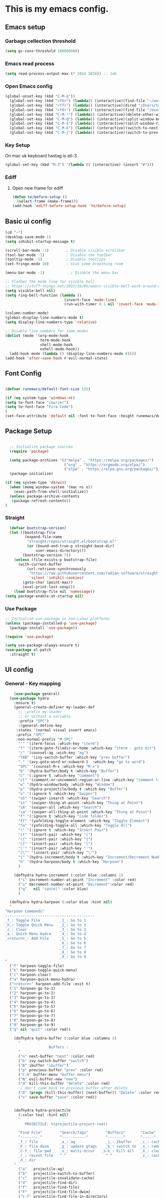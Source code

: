 #+PROPERTY: header-args:emacs-lisp :tangle .emacs.d/init.el
* This is my emacs config.
** Emacs setup
*** Garbage cellection threshold
#+begin_src emacs-lisp
  (setq gc-cons-threshold 100000000)
#+end_src
*** Emacs read process
#+begin_src emacs-lisp
(setq read-process-output-max (* 1024 1024)) ;; 1mb
#+end_src
*** Open Emacs config
#+begin_src emacs-lisp
  (global-unset-key (kbd "C-M-q"))
    (global-set-key (kbd "<f6>") (lambda() (interactive)(find-file "~/workspace/dotfiles/emacs.org")))
    (global-set-key (kbd "<f7>") (lambda() (interactive)(dired "/Users/tomelliott/Library/CloudStorage/Box-Box/worg")))
    (global-set-key (kbd "<f8>") (lambda() (interactive)(find-file "/Users/tomelliott/Library/CloudStorage/Box-Box/worg/Logger/Feb.org")))
    (global-set-key (kbd "C-M-!") (lambda() (interactive)(delete-other-windows)))
    (global-set-key (kbd "C-M-@") (lambda() (interactive)(split-window-below)))
    (global-set-key (kbd "C-M-£") (lambda() (interactive)(split-window-right)))
    (global-set-key (kbd "C-M-k") (lambda() (interactive)(switch-to-next-buffer)))
    (global-set-key (kbd "C-M-j") (lambda() (interactive)(switch-to-prev-buffer)))
#+end_src
*** Key Setup
On mac uk keyboard hastag is atl-3.
#+begin_src emacs-lisp
(global-set-key (kbd "M-3") '(lambda () (interactive) (insert "#")))
#+end_src

*** Ediff
**** Open new frame for ediff
#+begin_src emacs-lisp
(defun te/before-setup ()
  (select-frame (make-frame)))
(add-hook 'ediff-before-setup-hook 'te/before-setup)
#+end_src
** Basic ui config

#+begin_src emacs-lisp
  (cd "~")
  (desktop-save-mode 1)
  (setq inhibit-startup-message t)

  (scroll-bar-mode -1)        ; Disable visible scrollbar
  (tool-bar-mode -1)          ; Disable the toolbar
  (tooltip-mode -1)           ; Disable tooltips
  (set-fringe-mode 10)        ; Give some breathing room

  (menu-bar-mode -1)            ; Disable the menu bar

  ;; Flashes the mode line for visible bell
  ;; https://stuff-things.net/2015/10/05/emacs-visible-bell-work-around-on-os-x-el-capitan/n
  (setq visible-bell nil)
  (setq ring-bell-function (lambda ()
                             (invert-face 'mode-line)
                             (run-with-timer 0.1 nil 'invert-face 'mode-line)))

  (column-number-mode)
  (global-display-line-numbers-mode t)
  (setq display-line-numbers-type 'relative)

  ;; Disable line numbers for some modes
  (dolist (mode '(org-mode-hook
                  term-mode-hook
                  shell-mode-hook
                  eshell-mode-hook))
    (add-hook mode (lambda () (display-line-numbers-mode 0))))
  (add-hook 'after-save-hook #'evil-normal-state)

#+end_src
** Font Config

#+begin_src emacs-lisp

  (defvar runemacs/default-font-size 135)

  (if (eq system-type 'windows-nt)
  (setq te-font-face "courier")
  (setq te-font-face "Fira Code")
  )
  (set-face-attribute 'default nil :font te-font-face :height runemacs/default-font-size)

#+end_src

** Package Setup

#+begin_src emacs-lisp

  ;; Initialize package sources
  (require 'package)

  (setq package-archives '(("melpa" . "https://melpa.org/packages/")
                           ("org" . "https://orgmode.org/elpa/")
                           ("elpa" . "https://elpa.gnu.org/packages/")))
  (package-initialize)

(if (eq system-type 'darwin)
  (when (memq window-system '(mac ns x))
    (exec-path-from-shell-initialize))
  (unless package-archive-contents
   (package-refresh-contents))
)
#+end_src



*** Straight
#+begin_src emacs-lisp
  (defvar bootstrap-version)
  (let ((bootstrap-file
         (expand-file-name
          "straight/repos/straight.el/bootstrap.el"
          (or (bound-and-true-p straight-base-dir)
              user-emacs-directory)))
        (bootstrap-version 7))
    (unless (file-exists-p bootstrap-file)
      (with-current-buffer
          (url-retrieve-synchronously
           "https://raw.githubusercontent.com/radian-software/straight.el/develop/install.el"
           'silent 'inhibit-cookies)
        (goto-char (point-max))
        (eval-print-last-sexp)))
    (load bootstrap-file nil 'nomessage))
(setq package-enable-at-startup nil)
#+end_src

*** Use Package
#+begin_src emacs-lisp
  ;; Initialize use-package on non-Linux platforms
  (unless (package-installed-p 'use-package)
    (package-install 'use-package))

  (require 'use-package)

  (setq use-package-always-ensure t)
  (use-package el-patch
    :straight t)
#+end_src

** UI config
*** General - Key mapping
#+begin_src emacs-lisp
    (use-package general)
  (use-package hydra
    :ensure t)
    (general-create-definer my-leader-def
      ;; :prefix my-leader
      ;; or without a variable
      :prefix "SPC")
      :(general-define-key
     :states '(normal visual insert emacs)
     :prefix "SPC"
     :non-normal-prefix "M-SPC"
      "'" '(iterm-focus :which-key "iterm")
      "?" '(iterm-goto-filedir-or-home :which-key "iterm - goto dir")
      "/" '(counsel-ag :wich-key "ag")
      "TAB" '(ivy-switch-buffer :which-key "prev buffer")
      "." '(avy-goto-word-or-subword-1  :which-key "go to word")
      "SPC" '(counsel-M-x :which-key "M-x")
      "b" '(hydra-buffer/body t :which-key "Buffer")
      "c" '(:ignore t :which-key "Comment")
      "cl" '(comment-or-uncomment-region-or-line :which-key "comment line")
      "w" '(hydra-window/body :which-key "Window")
      "p" '(hydra-projectile/body t :which-key "Buffer")
      "s" '(:ignore t :which-key "Swiper")
      "sS" '(swiper-isearch :which-key "Search")
      "ss" '(swiper-thing-at-point :which-key "Thing at Point")
      "sA" '(swiper-all :which-key "Search")
      "sa" '(swiper-all-thing-at-point :which-key "Thing at Point")
      "f" '(:ignore t :which-key "Code folder")
      "ff" '(yafolding-toggle-element :which-key "Toggle Element")
      "fa" '(yafolding-toggle-all :which-key "Toggle All")
      "(" '(:ignore t :which-key "Insert Pair")
      "((" '(insert-pair :which-key "(")
      "({" '(insert-pair :which-key "{")
      "([" '(insert-pair :which-key "[")
      "('" '(insert-pair :which-key "'")
      "(\"" '(insert-pair :which-key "\"")
      "i" '(hydra-increment/body t :which-key "Increment/Decrement Number")
      "h" '(hydra-harpoon/body t :which-key "Harpoon")
      )

    (defhydra hydra-increment (:color blue :columns 1)
      ("i" increment-number-at-point "Increment" :color red)
      ("u" decrement-number-at-point "Decrement":color red)
      ("q"   nil "cancel" :color blue)
      )

  (defhydra hydra-harpoon (:color blue :hint nil)
  "
^Harpoon Commands^
-----------------------------------------
_f_: Toggle File         _1_: Go to 1
_h_: Toggle Quick Menu   _2_: Go to 2
_c_: Clear               _3_: Go to 3
_a_: Quick Menu Hydra    _4_: Go to 4
_<return>_: Add File     _5_: Go to 5
                         _6_: Go to 6
                         _7_: Go to 7
                         _8_: Go to 8
                         _9_: Go to 9
"
  ("f" harpoon-toggle-file)
  ("h" harpoon-toggle-quick-menu)
  ("c" harpoon-clear)
  ("a" harpoon-quick-menu-hydra)
  ("<return>" harpoon-add-file :exit t)
  ("1" harpoon-go-to-1)
  ("2" harpoon-go-to-2)
  ("3" harpoon-go-to-3)
  ("4" harpoon-go-to-4)
  ("5" harpoon-go-to-5)
  ("6" harpoon-go-to-6)
  ("7" harpoon-go-to-7)
  ("8" harpoon-go-to-8)
  ("9" harpoon-go-to-9)
  ("q" nil "quit" :color red))

    (defhydra hydra-buffer (:color blue :columns 3)
      "
                    Buffers :
      "
      ("n" next-buffer "next" :color red)
      ("b" ivy-switch-buffer "switch")
      ("B" ibuffer "ibuffer")
      ("p" previous-buffer "prev" :color red)
      ("C-b" buffer-menu "buffer menu")
      ("N" evil-buffer-new "new")
      ("d" kill-this-buffer "delete" :color red)
      ;; don't come back to previous buffer after delete
      ("D" (progn (kill-this-buffer) (next-buffer)) "Delete" :color red)
      ("s" save-buffer "save" :color red))


    (defhydra hydra-projectile
      (:color teal :hint nil)
      "
         PROJECTILE: %(projectile-project-root)

      ^Find File^        ^Search/Tags^        ^Buffers^       ^Cache^                    ^Project^
      ^---------^        ^-----------^        ^-------^       ^-----^                    ^-------^
      _f_: file          _a_: ag              _i_: Ibuffer    _c_: cache clear           _p_: switch proj
      _F_: file dwim     _g_: update gtags    _b_: switch to  _x_: remove known project  _v_: Magit
      _C-f_: file pwd    _o_: multi-occur   _s-k_: Kill all   _X_: cleanup non-existing
      _r_: recent file   ^ ^                  ^ ^             _z_: cache current
      _d_: dir
    "
      ("a"   projectile-ag)
      ("b"   projectile-switch-to-buffer)
      ("c"   projectile-invalidate-cache)
      ("d"   projectile-find-dir)
      ("f"   projectile-find-file)
      ("F"   projectile-find-file-dwim)
      ("C-f" projectile-find-file-in-directory)
      ("g"   ggtags-update-tags)
      ("s-g" ggtags-update-tags)
      ("i"   projectile-ibuffer)
      ("K"   projectile-kill-buffers)
      ("s-k" projectile-kill-buffers)
      ("m"   projectile-multi-occur)
      ("o"   projectile-multi-occur)
      ("p"   projectile-switch-project)
      ("r"   projectile-recentf)
      ("x"   projectile-remove-known-project)
      ("X"   projectile-cleanup-known-projects)
      ("z"   projectile-cache-current-file)
      ("v"   projectile-vc)
      ("q"   nil "cancel" :color blue))
#+end_src
*** Evil Mode
#+begin_src emacs-lisp

(setq evil-want-integration t) ;; This is optional since it's already set to t by default.
(setq evil-want-keybinding nil)
     (use-package evil
       :init
       (use-package evil-leader
	 :commands (evil-leader-mode global-evil-leader-mode)
	 :demand
	 :config
	 (evil-leader/set-leader "SPC")
	 (global-evil-leader-mode t))
       :config
       (evil-mode 1))
       (global-set-key (kbd "C-i") 'evil-force-normal-state)
  (use-package evil-collection
   :after evil
   :ensure t
   :config
   (evil-collection-init))

     ;(evil-leader/set-key
     ;  "bn" 'next-buffer
     ;  "bp" 'previous-buffer
     ;  ";" 'other-window)
#+end_src
*** Which key

#+begin_src emacs-lisp

  (use-package which-key
    :init (which-key-mode)
    :diminish which-key-mode
    :config
    (setq which-key-idle-delay 1))

#+end_src

*** Ivy and counsel

#+begin_src emacs-lisp

  (use-package ivy
    :diminish
    :config
    (ivy-mode 1))

  (use-package ivy-rich
    :init
    (ivy-rich-mode 1))

  (use-package counsel
    :bind (("M-x" . counsel-M-x)
           ("C-x b" . counsel-ibuffer)
           ("C-x C-f" . counsel-find-file)
           :map minibuffer-local-map
           ("C-r" . 'counsel-minibuffer-history)))

#+end_src

*** Avy
#+begin_src emacs-lisp
(use-package avy
    :ensure t);
#+end_src
*** Helpful
#+begin_src emacs-lisp

  (use-package helpful
    :custom
    (counsel-describe-function-function #'helpful-callable)
    (counsel-describe-variable-function #'helpful-variable)
    :bind
    ([remap describe-function] . counsel-describe-function)
    ([remap describe-command] . helpful-command)
    ([remap describe-variable] . counsel-describe-variable)
    ([remap describe-key] . helpful-key))

#+end_src

*** Transpose frame
#+begin_src emacs-lisp
  (use-package transpose-frame)
  (global-set-key (kbd "C-M-y") 'transpose-frame)
#+end_src

*** Embark
#+begin_src emacs-lisp
  (use-package marginalia
    :ensure t
    :config
    (add-to-list 'marginalia-command-categories '(counsel-projectile-find-file . file))

    (marginalia-mode))

  (use-package embark
    :ensure t

    :bind
    (("C-." . embark-act)         ;; pick some comfortable binding
     ("C-;" . embark-dwim)        ;; good alternative: M-.
     ("C-h B" . embark-bindings)) ;; alternative for `describe-bindings'

    :init

    ;; Optionally replace the key help with a completing-read interface
    (setq prefix-help-command #'embark-prefix-help-command)

    :config
    ;; Hide the mode line of the Embark live/completions buffers
    (add-to-list 'display-buffer-alist
                '("\\`\\*Embark Collect \\(Live\\|Completions\\)\\*"
                    nil
                    (window-parameters (mode-line-format . none)))))
#+end_src

*** ISpell
#+begin_src emacs-lisp
;; Set Ispell as the default spell checker
(setq-default ispell-program-name "aspell")

;; Set a default dictionary (optional)
(setq ispell-dictionary "english")

;; Enable Flyspell in text modes
(add-hook 'text-mode-hook 'flyspell-mode)

;; Enable Flyspell in programming modes for comments and strings
(add-hook 'prog-mode-hook 'flyspell-prog-mode)

;; Enable Flyspell in programming modes for comments and strings
(add-hook 'web-mode-hook 'flyspell-prog-mode)

;; Configure Flyspell to behave more nicely
(setq flyspell-issue-message-flag t) ;; Don't print messages for every word (optional)

#+end_src
** Project Managment
*** Co-pilot
#+begin_src emacs-lisp
          (use-package copilot
           :straight (:host github :repo "zerolfx/copilot.el"
  :files ("dist" "*.el")
    )
          :ensure t
          :config
              (setq copilot-node-executable "/Users/tomelliott/.nvm/versions/node/v20.3.0/bin/node")
              (add-hook 'prog-mode-hook 'copilot-mode)

          :bind (:map copilot-mode-map
              ("C-c C-c" . copilot-accept-completion-by-word)
              ("C-n"     . copilot-next-completion)
              ("C-p"     . copilot-previous-completion)
              ("C-c C-a" . copilot-accept-completion)
              ("C-c C-d" . copilot-dismiss-completion))

          )
#+end_src
*** Swiper
#+begin_src emacs-lisp
(use-package swiper
  :commands (swiper swiper-all)
  :bind ("M-s s" . 'swiper-thing-at-point))
#+end_src
*** Projectile

#+begin_src emacs-lisp

  (use-package projectile
    :diminish projectile-mode
    :config
    (add-to-list 'projectile-globally-ignored-directories "*node_modules")
    (add-to-list 'projectile-globally-ignored-directories "*idea")
    (projectile-mode)
    :custom ((projectile-completion-system 'ivy))
    :bind (
           ("C-M-p" . counsel-projectile-switch-project)
           ("C-M-S-b" . counsel-projectile-switch-to-buffer)
           ("C-M-S-f" . counsel-projectile-find-file)
           ("C-M-S-v" . projectile-vc)
           )
    :bind-keymap
    ("C-c p" . projectile-command-map)
    :init

    ;; we mainly want projects defined by a few markers and we always want to take the top-most marker.
    ;; Reorder so other cases are secondary
    (setq projectile-project-root-files #'( ".projectile" ))
    ;;(setq projectile-project-root-files-functions #'( projectile-root-top-down-recurring ))

    ;; NOTE: Set this to the folder where you keep your Git repos!

    (setq projectile-project-search-path '("~/workspace" "~/workspace/crc1" "~/workspace/crc2"))
    (setq projectile-switch-project-action #'projectile-vc))
  ;;    (setq projectile-indexing-method 'native)

  ;;    (setq projectile-require-project-root t))



  (use-package counsel-projectile
    :config (counsel-projectile-mode))

#+end_src
*** Git
#+begin_src emacs-lisp

  (use-package magit
    :custom
    (magit-display-buffer-function #'magit-display-buffer-same-window-except-diff-v1))

  ;; NOTE: Make sure to configure a GitHub token before using this package!
  ;; - https://magit.vc/manual/forge/Token-Creation.html#Token-Creation
  ;; - https://magit.vc/manual/ghub/Getting-Started.html#Getting-Started
  (use-package forge)

#+end_src

*** Eglot
#+begin_src emacs-lisp
  (use-package eglot
      :ensure t
      :config
          (add-hook 'php-mode-hook 'eglot-ensure)
          (add-to-list 'eglot-server-programs '((web-mode) . ("typescript-language-server" "--stdio")))
          ;; (add-to-list 'eglot-server-programs '(php-mode .. ("php" "/Users/tomelliott/.composer/vendor/felixfbecker/language-server/bin/php-language-server.php"))))
  )
#+end_src
*** Web mode
Stole config form this fella's emacs setup
https://github.com/gilesp/literate_emacs/blob/master/emacs.org
https://gist.github.com/CodyReichert/9dbc8bd2a104780b64891d8736682cea
#+begin_src emacs-lisp
  (use-package web-mode
    :ensure t
    :mode (("\\.html\\'" . web-mode)
           ("\\.vue\\'" . web-mode)
           ("\\.json\\'" . web-mode)
           ("\\.js\\'" . web-mode)
           ("\\.jsx\\'" . web-mode)
           ("\\.ts\\'" . web-mode)
           ("\\.tsx\\'" . web-mode))
    :commands web-mode
    :config
    (setq company-tooltip-align-annotations t)
    (setq web-mode-markup-indent-offset 2)
    (setq web-mode-css-indent-offset 2)
    (setq web-mode-code-indent-offset 2)
    (setq web-mode-enable-part-face t)
    (setq web-mode-markup-indent-offset 2)
    )
  (defun enable-minor-mode (my-pair)
    "Enable minor mode if filename match the regexp.  MY-PAIR is a cons cell (regexp . minor-mode)."
    (if (buffer-file-name)
        (if (string-match (car my-pair) buffer-file-name)
            (funcall (cdr my-pair)))))
  (add-hook 'web-mode-hook #'(lambda ()
                               (enable-minor-mode
                                '("\\.jsx?\\'" . prettier-js-mode))))
  (add-hook 'web-mode-hook #'(lambda ()
                               (enable-minor-mode
                                '("\\.ts?\\'" . prettier-js-mode))))
  (add-hook 'web-mode-hook #'(lambda ()
                               (enable-minor-mode
                                '("\\.tsx?\\'" . prettier-js-mode))))
#+end_src

*** Node
#+begin_src emacs-lisp
(use-package nvm)
#+end_src
*** Prettier
#+begin_src emacs-lisp
      (setq display-buffer-alist
            '(("^\\*prettier errors\\*$"
               (display-buffer-below-selected)
               (side . left)
               (window-height . 0.10))))

  (use-package prettier-js
    :ensure t
    )
(setq prettier-js-args '(
  "--trailing-comma" "es5"
))
#+end_src

*** CSS
#+begin_src emacs-lisp

  (use-package css-mode
    :mode "\\.css\\'"
    :init
    (setq css-indent-offset 2))



#+end_src

*** Javscript
#+begin_src emacs-lisp
(setq js-indent-level 2)
#+end_src

*** Yaml
#+begin_src emacs-lisp
(use-package yaml-mode
  :ensure t
  :mode ("\\.ya?ml\\'" . yaml-mode))
#+end_src

*** PHP
#+begin_src emacs-lisp
  (use-package php-mode
    :mode "\\.php\\'"
    )

  (add-hook 'php-mode-hook 'php-enable-psr2-coding-style)

;; https://github.com/moskalyovd/emacs-php-doc-blockb
  (add-to-list 'load-path "~/.emacs.d/emacs-php-doc-block")
  (require 'php-doc-block)


#+end_src

*** PHP unit
#+begin_src emacs-lisp

  ;; (use-package phpunit
    ;; :init
    ;; (define-key php-mode-map (kbd "C-t t") 'phpunit-current-test)
    ;; (define-key php-mode-map (kbd "C-t c") 'phpunit-current-class)
    ;; (define-key php-mode-map (kbd "C-t p") 'phpunit-current-project))

#+end_src

*** Rust
Blog post ducumenting set up of rust.
https://robert.kra.hn/posts/2021-02-07_rust-with-emacs/

#+begin_src emacs-lisp
  (use-package rustic
    :ensure
    :bind (:map rustic-mode-map
                ("C-c C-c l" . flycheck-list-errors))
    :config
    ;; comment to disable rustfmt on save
    (setq rustic-format-on-save t)
    (add-hook 'rustic-mode-hook 'rk/rustic-mode-hook))

  (defun rk/rustic-mode-hook ()
    ;; so that run C-c C-c C-r works without having to confirm
    (setq-local buffer-save-without-query t))

(use-package flycheck :ensure)
#+end_src

*** Company mode
#+begin_src emacs-lisp

(use-package company
    :ensure t
    :init
        (add-hook 'after-init-hook 'global-company-mode)
    :bind (
        :map company-active-map
        ("s-<tab>" . company-complete-selection))
            
    :custom
        (company-minimum-prefix-length 3)
        (company-idle-delay 0.5)
)

(use-package company-box
:hook (company-mode . company-box-mode))


#+end_src
*** Rest Client
#+begin_src emacs-lisp
  (use-package restclient
    :ensure t
    :mode (("\\.http\\'" . restclient-mode)))
#+end_src

** Code Manipulation
*** Yasnippits
#+begin_src emacs-lisp
  (use-package yasnippet)
  (use-package yasnippet-snippets)
  (yas-global-mode)
#+end_src
*** Formatting SQL
Todo: Does this even work?
#+begin_src emacs-lisp
  (use-package expand-region)
  (use-package sql-indent)
  (defun sql-indent-string ()
    "Indents the string under the cursor as SQL."
    (interactive)
    (save-excursion
      (er/mark-inside-quotes)
      (let* ((text (buffer-substring-no-properties (region-beginning) (region-end)))
             (pos (region-beginning))
             (column (progn (goto-char pos) (current-column)))
             (formatted-text (with-temp-buffer
                               (insert text)
                               (delete-trailing-whitespace)
                               (sql-indent-buffer)
                               (replace-string "\n" (concat "\n" (make-string column (string-to-char " "))) nil (point-min) (point-max))
                               (buffer-string))))
        (delete-region (region-beginning) (region-end))
        (goto-char pos)
        (insert formatted-text))))
#+end_src
*** Duplicate line
#+begin_src emacs-lisp

  (defun duplicate-line()
    (interactive)
    (move-beginning-of-line 1)
    (kill-line)
    (yank)
    (open-line 1)
    (next-line 1)
    (yank)
  )
  (global-set-key (kbd "C-d") 'duplicate-line)

#+end_src
*** Some basic key remapping 
#+begin_src emacs-lisp
  (global-set-key (kbd "s-]") 'forward-word)
  (global-set-key (kbd "s-[") 'backward-word)
  (global-set-key (kbd "s-o") (lambda() (interactive)(other-window 1)))
#+end_src

*** Delete highlighted text
#+begin_src emacs-lisp
(delete-selection-mode 1)
#+end_src
*** Move line up
#+begin_src emacs-lisp

  (defun move-line-up ()
    "Move up the current line."
    (interactive)
    (transpose-lines 1)
    (forward-line -2)
    (indent-according-to-mode))
  (global-set-key (kbd "M-[") 'move-line-up)

#+end_src

#+RESULTS:
: move-line-up

*** Move line down
#+begin_src emacs-lisp

  (defun move-line-down ()
    "Move down the current line."
    (interactive)
    (forward-line 1)
    (transpose-lines 1)
    (forward-line -1)
    (indent-according-to-mode))
  (global-set-key (kbd "M-]") 'move-line-down)

#+end_src

#+RESULTS:
: move-line-down

*** Multiple Cursors
#+begin_src emacs-lisp
  (use-package multiple-cursors)
  (global-set-key (kbd "C->") 'mc/mark-next-like-this)
  (global-set-key (kbd "C-<") 'mc/mark-previous-like-this)
  (global-set-key (kbd "C-c C-<") 'mc/mark-all-like-this)
#+end_src

*** Beggining of line skipping white space
#+begin_src emacs-lisp
  (defun te/beginning-of-line-whitespace ()
    "Move to beggingin of line skipping white space"
    (interactive)
    (beginning-of-visual-line 1)
    (forward-whitespace 1))
  (global-set-key (kbd "C-q") 'te/beginning-of-line-whitespace)
#+end_src

*** YaFolding
#+begin_src emacs-lisp
  (use-package yafolding
    :config
    (yafolding-mode)
    :bind 
    ("C-=" . yafolding-toggle-element)
    ("C--" . yafolding-toggle-all))
#+end_src
*** Harpoon
#+begin_src emacs-lisp
    (use-package harpoon
  :ensure t
  :bind
    ("C-c a" . harpoon-quick-menu-hydra)
    ("C-c h <return>" . harpoon-add-file)
  
    ("C-c h f" . harpoon-toggle-file)
    ("C-c h h" . harpoon-toggle-quick-menu)
    ("C-c h c" . harpoon-clear)
    ("C-c h 1" . harpoon-go-to-1)
    ("C-c h 2" . harpoon-go-to-2)
    ("C-c h 3" . harpoon-go-to-3)
    ("C-c h 4" . harpoon-go-to-4)
    ("C-c h 5" . harpoon-go-to-5)
    ("C-c h 6" . harpoon-go-to-6)
    ("C-c h 7" . harpoon-go-to-7)
    ("C-c h 8" . harpoon-go-to-8)
    ("C-c h 9" . harpoon-go-to-9)
    )
#+end_src
** Theme config

#+begin_src emacs-lisp

  ;; NOTE: The first time you load your configuration on a new machine, you'll
  ;; need to run the following command interactively so that mode line icons
  ;; display correctl:
  ;;
  ;; M-x all-the-icons-install-fonts
  (use-package all-the-icons)

  (use-package doom-modeline
    :init (doom-modeline-mode 1)
    :custom ((doom-modeline-height 15)))

  (use-package doom-themes
    :init (load-theme 'doom-challenger-deep t))

  (use-package rainbow-delimiters
    :hook (prog-mode . rainbow-delimiters-mode))

#+end_src

** Org mode
*** Org mode layout

#+begin_src emacs-lisp

  (defun efs/org-mode-setup ()
    (org-indent-mode)
    (variable-pitch-mode 1)
    (visual-line-mode 1))

  (defun efs/org-font-setup ()
    ;; Replace list hyphen with dot
    (font-lock-add-keywords 'org-mode
                            '(("^ *\\([-]\\) "
                               (0 (prog1 () (compose-region (match-beginning 1) (match-end 1) "•"))))))

    ;; Set faces for heading levels
    (dolist (face '((org-level-1 . 1.2)
                    (org-level-2 . 1.1)
                    (org-level-3 . 1.05)
                    (org-level-4 . 1.0)
                    (org-level-5 . 1.1)
                    (org-level-6 . 1.1)
                    (org-level-7 . 1.1)
                    (org-level-8 . 1.1)))
        (set-face-attribute (car face) nil :font te-font-face :weight 'regular :height (cdr face)))

  ;; Ensure that anything that should be fixed-pitch in Org files appears that way
    (set-face-attribute 'org-block nil :foreground nil :inherit 'fixed-pitch)
    (set-face-attribute 'org-code nil   :inherit '(shadow fixed-pitch))
    (set-face-attribute 'org-table nil   :inherit '(shadow fixed-pitch))
    (set-face-attribute 'org-verbatim nil :inherit '(shadow fixed-pitch))
    (set-face-attribute 'org-special-keyword nil :inherit '(font-lock-comment-face fixed-pitch))
    (set-face-attribute 'org-meta-line nil :inherit '(font-lock-comment-face fixed-pitch))
    (set-face-attribute 'org-checkbox nil :inherit 'fixed-pitch))

  (use-package org
    :hook (org-mode . efs/org-mode-setup)
    :config
    (setq org-ellipsis " ▾")
    (efs/org-font-setup))

  (use-package org-bullets
    :after org
    :hook (org-mode . org-bullets-mode)
    :custom
    (org-bullets-bullet-list '("◉" "○" "●" "○" "●" "○" "●")))

  (defun efs/org-mode-visual-fill ()
    (setq visual-fill-column-width 100
          visual-fill-column-center-text t)
    (visual-fill-column-mode 1))

  (use-package visual-fill-column
    :hook (org-mode . efs/org-mode-visual-fill))



  (require 'org-tempo)

  (add-to-list 'org-structure-template-alist '("sh" . "src shell"))
  (add-to-list 'org-structure-template-alist '("el" . "src emacs-lisp"))
  (add-to-list 'org-structure-template-alist '("py" . "src python"))
  (add-to-list 'org-structure-template-alist '("sql" . "src sql"))

#+end_src

*** Configure Babel Languages

#+begin_src emacs-lisp

  (org-babel-do-load-languages
    'org-babel-load-languages
    '((emacs-lisp . t)
      (python . t)))

#+end_src

*** Auto-tangle Configuration Files

#+begin_src emacs-lisp

  ;; Automatically tangle our Emacs.org config file when we save it
  (defun efs/org-babel-tangle-config ()
    (when (string-equal (buffer-file-name)
                        (expand-file-name "~/workspace/dotfiles/emacs.org"))
      ;; Dynamic scoping to the rescue
      (let ((org-confirm-babel-evaluate nil))
        (org-babel-tangle))))


  (add-hook 'org-mode-hook (lambda () (add-hook 'after-save-hook #'efs/org-babel-tangle-config)))

#+end_src
** Custom functions

*** Window split toggle

#+begin_src emacs-lisp

  ;; C-x <direction> to switch windows
  ;;(use-package window-jump
  ;;             :bind (("C-x <up>" . window-jump-up)
  ;;                    ("C-x <down>" . window-jump-down)
  ;;                    ("C-x <left>" . window-jump-left)
  ;;                    ("C-x <right>" . window-jump-right)))
  (defun window-split-toggle ()
    "Toggle between horizontal and vertical split with two windows."
    (interactive)
    (if (> (length (window-list)) 2)
        (error "Can't toggle with more than 2 windows!")
      (Let ((func (if (window-full-height-p)
                      #'split-window-vertically
                    #'split-window-horizontally)))
        (delete-other-windows)
        (funcall func)
        (save-selected-window
          (other-window 1)
          (switch-to-buffer (other-buffer))))))

#+end_src
*** Inc/Reduce numbers
#+begin_src emacs-lisp

  (defun change-number-at-point (change increment)
    (let ((number (number-at-point))
          (point (point)))
      (when number
        (progn
          (forward-word)
          (search-backward (number-to-string number))
          (replace-match (number-to-string (funcall change number increment)))
          (goto-char point)))))

  (defun increment-number-at-point (&optional increment)
    "Increment number at point like vim's C-a"
    (interactive "p")
    (change-number-at-point '+ (or increment 1)))

  (defun decrement-number-at-point (&optional increment)
    "Decrement number at point like vim's C-x"
    (interactive "p")
    (change-number-at-point '- (or increment 1)))

    #+end_src

** Terminals

*** Use shell paths.
#+begin_src emacs-lisp

  (use-package exec-path-from-shell
    :init (when (memq window-system '(mac ns x))
      (exec-path-from-shell-initialize)))

#+end_src

*** Multiple eshell buffers
#+begin_src emacs-lisp
(defun eshell-new()
  "Open a new instance of eshell."
  (interactive)
  (eshell 'N))
#+end_src


** Engine Mode
#+begin_src emacs-lisp
(use-package engine-mode
  :ensure t

  :config
  (engine-mode t))
#+end_src
*** Duck Duck go
#+begin_src emacs-lisp
  (defengine duckduckgo
    "https://duckduckgo.com/?q=%s"
    :keybinding "d"
    :browser 'eww-browse-url)
#+end_src

** RSS Reader
https://blog.feedspot.com/programming_rss_feeds/
https://ultrasaurus.com/archives/
#+begin_src emacs-lisp
  (use-package elfeed
  :bind
      ("C-x w" . elfeed)
  )
  (setq elfeed-feeds
      '(("http://nullprogram.com/feed/" blog emacs)
      "https://planet.emacslife.com/atom.xml"
      ("https://sachachua.com/blog/feed/" blog emacs)
      "https://www.thecrazyprogrammer.com/feed"
      ("https://www.sitepoint.com/sitepoint.rss" web)
      "https://blog.jooq.org/feed/"
      "https://medium.com/feed/@daveford"
      "https://blog.codepen.io/feed/"
      "https://davidwalsh.name/feed"
      "https://www.raywenderlich.com/feed"
      ("https://css-tricks.com/feed/" web)
      "https://tympanus.net/codrops/feed/"
      "https://medium.com/feed/better-programming"
      "https://stackoverflow.blog/feed/"
      "https://codesignal.com/feed/"
      "https://alistapart.com/main/feed/"
      "https://www.codingdojo.com/blog/feed"
      "https://fueled.com/feed/"
      "https://www.johndcook.com/blog/feed/"
      "https://webdamn.com/feed/"
      "https://www.codevscolor.com/rss.xml"
      ("https://togglebit.io/atom.xml" streamer rust)
      ("https://fasterthanli.me/index.xml" rust)
      "https://domenicoluciani.com/feed.xml"
      "https://lucumr.pocoo.org/feed.atom"
      "https://hoverbear.org/rss.xml"
      "https://www.lpalmieri.com/rss.xml"
      "https://www.rfleury.com/feed"
      "https://blueskyweb.org/rss.xml"
  ))


#+end_src
